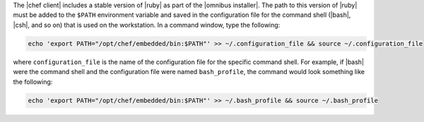 .. This is an included how-to. 


The |chef client| includes a stable version of |ruby| as part of the |omnibus installer|. The path to this version of |ruby| must be added to the ``$PATH`` environment variable and saved in the configuration file for the command shell (|bash|, |csh|, and so on) that is used on the workstation. In a command window, type the following:

.. code-block:: bash

   echo 'export PATH="/opt/chef/embedded/bin:$PATH"' >> ~/.configuration_file && source ~/.configuration_file

where ``configuration_file`` is the name of the configuration file for the specific command shell. For example, if |bash| were the command shell and the configuration file were named ``bash_profile``, the command would look something like the following:

.. code-block:: bash

   echo 'export PATH="/opt/chef/embedded/bin:$PATH"' >> ~/.bash_profile && source ~/.bash_profile